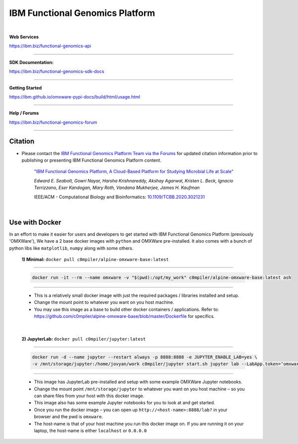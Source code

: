 ===================================
IBM Functional Genomics Platform
===================================

.. image:: https://travis.ibm.com/GrandChallenge-Almaden/omxware-pypi.svg?token=zra2vLszsZmyB2CQTsas&branch=master
    :target: https://travis.ibm.com/GrandChallenge-Almaden/omxware-pypi


.. image:: https://badge.fury.io/py/omxware.svg
    :target: https://badge.fury.io/py/omxware
    :alt: Latest Version

|

**Web Services**

`https://ibm.biz/functional-genomics-api <https://api.s2s-omxware.us-south.containers.appdomain.cloud/>`_

---------------

**SDK Documentation:**

`https://ibm.biz/functional-genomics-sdk-docs <https://ibm.github.io/omxware-pypi-docs/>`_

---------------

**Getting Started**

`https://ibm.github.io/omxware-pypi-docs/build/html/usage.html <https://ibm.github.io/omxware-pypi-docs/build/html/usage.html>`_

---------------

**Help / Forums**

`https://ibm.biz/functional-genomics-forum <https://forum.s2s-omxware.us-south.containers.appdomain.cloud>`_

---------------

Citation
***************
* Please contact the `IBM Functional Genomics Platform Team via the Forums <https://ibm.biz/functional-genomics-citation-forum-post>`_ for updated citation information prior to publishing or presenting IBM Functional Genomics Platform content.


    `"IBM Functional Genomics Platform, A Cloud-Based Platform for Studying Microbial Life at Scale" <https://ibm.biz/functional-genomics-citation>`_

    *Edward E. Seabolt, Gowri Nayar, Harsha Krishnareddy, Akshay Agarwal, Kristen L. Beck, Ignacio Terrizzano, Eser Kandogan, Mary Roth, Vandana Mukherjee, James H. Kaufman*

    IEEE/ACM - Computational Biology and Bioinformatics: `10.1109/TCBB.2020.3021231 <https://ibm.biz/functional-genomics-citation>`_


|

Use with Docker
***************


In an effort to make it easier for users and developers to get started with IBM Functional Genomics Platform (previously 'OMXWare'), We have a 2 base docker images with ``python`` and OMXWare pre-installed. It also comes with a bunch of python libs like ``matplotlib``, ``numpy`` along with some others.

 **1)  Minimal:** ``docker pull c0mpiler/alpine-omxware-base:latest``

----------------------------------------------------------------------------------------------------------------------

            .. code-block:: bash

             docker run -it --rm --name omxware -v "$(pwd):/opt/my_work" c0mpiler/alpine-omxware-base:latest ash

----------------------------------------------------------------------------------------------------------------------

        * This is a relatively small docker image with just the required packages / libraries installed and setup.
        * Change the mount point to whatever you want on you host machine.
        * You may use this image as a base to build other docker containers / applications. Refer to: https://github.com/c0mpiler/alpine-omxware-base/blob/master/Dockerfile for specifics.

|

 **2)  JupyterLab:** ``docker pull c0mpiler/jupyter:latest``

---------------------------------------------------------------------------------------------------------

            .. code-block:: bash

             docker run -d --name jupyter --restart always -p 8888:8888 -e JUPYTER_ENABLE_LAB=yes \
             -v /mnt/storage/jupyter:/home/jovyan/work c0mpiler/jupyter start.sh jupyter lab --LabApp.token=‘omxware’

---------------------------------------------------------------------------------------------------------

        * This image has JupyterLab pre-installed and setup with some example OMXWare Jupyter notebooks.
        * Change the mount point ``/mnt/storage/jupyter`` to whatever you want on you host machine – so you can share files from your host with this docker image.

        * This image also has some example Jupyter notebooks for you to look at and get started.

        * Once you run the docker image – you can open up ``http://<host-name>:8888/lab?`` in your browser and the pwd is ``omxware``.

        * The host-name is that of your host machine you run this docker image on. If you are running it on your laptop, the host-name is either ``localhost`` or ``0.0.0.0``
